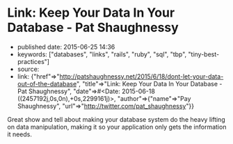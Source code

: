 * Link: Keep Your Data In Your Database - Pat Shaughnessy
  :PROPERTIES:
  :CUSTOM_ID: link-keep-your-data-in-your-database---pat-shaughnessy
  :END:

- published date: 2015-06-25 14:36
- keywords: ["databases", "links", "rails", "ruby", "sql", "tbp", "tiny-best-practices"]
- source:
- link: {"href"=>"http://patshaughnessy.net/2015/6/18/dont-let-your-data-out-of-the-database", "title"=>"Link: Keep Your Data In Your Database - Pat Shaughnessy", "date"=>#<Date: 2015-06-18 ((2457192j,0s,0n),+0s,2299161j)>, "author"=>{"name"=>"Pay Shaughnessy", "url"=>"http://twitter.com/pat_shaughnessy"}}

Great show and tell about making your database system do the heavy lifting on data manipulation, making it so your application only gets the information it needs.
